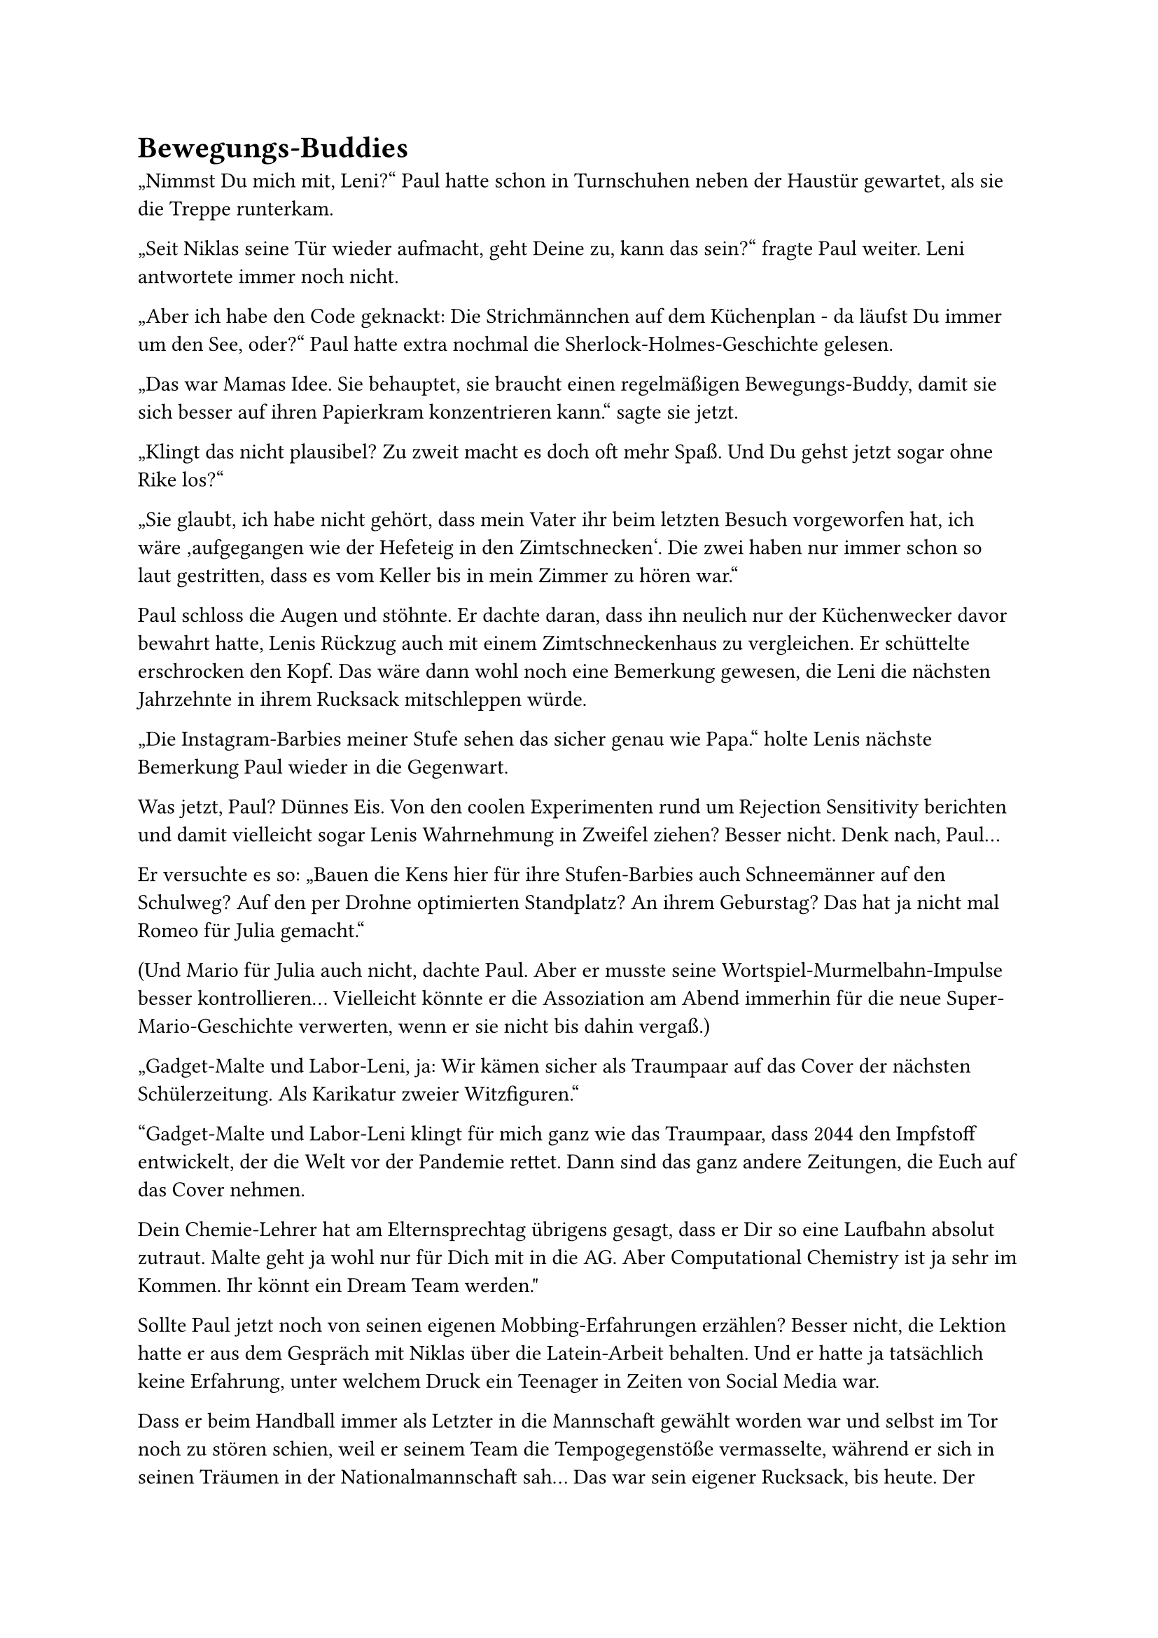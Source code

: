 = Bewegungs-Buddies

„Nimmst Du mich mit, Leni?“ Paul hatte schon in Turnschuhen neben der Haustür gewartet, als sie die Treppe runterkam.

„Seit Niklas seine Tür wieder aufmacht, geht Deine zu, kann das sein?“ fragte Paul weiter. Leni antwortete immer noch nicht.

„Aber ich habe den Code geknackt: Die Strichmännchen auf dem Küchenplan - da läufst Du immer um den See, oder?“ Paul hatte extra nochmal die Sherlock-Holmes-Geschichte gelesen.

„Das war Mamas Idee.
Sie behauptet, sie braucht einen regelmäßigen Bewegungs-Buddy, damit sie sich besser auf ihren Papierkram konzentrieren kann.“ sagte sie jetzt.

„Klingt das nicht plausibel? Zu zweit macht es doch oft mehr Spaß. Und Du gehst jetzt sogar ohne Rike los?“

„Sie glaubt, ich habe nicht gehört, dass mein Vater ihr beim letzten Besuch vorgeworfen hat, ich wäre ‚aufgegangen wie der Hefeteig in den Zimtschnecken‘.
Die zwei haben nur immer schon so laut gestritten, dass es vom Keller bis in mein Zimmer zu hören war.“

Paul schloss die Augen und stöhnte.
Er dachte daran, dass ihn neulich nur der Küchenwecker davor bewahrt hatte, Lenis Rückzug auch mit einem Zimtschneckenhaus zu vergleichen.
Er schüttelte erschrocken den Kopf. Das wäre dann wohl noch eine Bemerkung gewesen, die Leni die nächsten Jahrzehnte in ihrem Rucksack mitschleppen würde.

„Die Instagram-Barbies meiner Stufe sehen das sicher genau wie Papa.“ holte Lenis nächste Bemerkung Paul wieder in die Gegenwart.

Was jetzt, Paul? Dünnes Eis.
Von den coolen Experimenten rund um Rejection Sensitivity berichten und damit vielleicht sogar Lenis Wahrnehmung in Zweifel ziehen?
Besser nicht. Denk nach, Paul…

Er versuchte es so:
„Bauen die Kens hier für ihre Stufen-Barbies auch Schneemänner auf den Schulweg? Auf den per Drohne optimierten Standplatz?
An ihrem Geburstag? Das hat ja nicht mal Romeo für Julia gemacht.“

(Und Mario für Julia auch nicht, dachte Paul. Aber er musste seine Wortspiel-Murmelbahn-Impulse besser kontrollieren…
Vielleicht könnte er die Assoziation am Abend immerhin für die neue Super-Mario-Geschichte verwerten, wenn er sie nicht bis dahin vergaß.)

„Gadget-Malte und Labor-Leni, ja: Wir kämen sicher als Traumpaar auf das Cover der nächsten Schülerzeitung.
Als Karikatur zweier Witzfiguren.“

"Gadget-Malte und Labor-Leni klingt für mich ganz wie das Traumpaar, dass 2044 den Impfstoff entwickelt, der die Welt vor der Pandemie rettet.
Dann sind das ganz andere Zeitungen, die Euch auf das Cover nehmen.

Dein Chemie-Lehrer hat am Elternsprechtag übrigens gesagt, dass er Dir so eine Laufbahn absolut zutraut. Malte geht ja wohl nur für Dich mit in die AG.
Aber Computational Chemistry ist ja sehr im Kommen. Ihr könnt ein Dream Team werden."

Sollte Paul jetzt noch von seinen eigenen Mobbing-Erfahrungen erzählen?
Besser nicht, die Lektion hatte er aus dem Gespräch mit Niklas über die Latein-Arbeit behalten.
Und er hatte ja tatsächlich keine Erfahrung, unter welchem Druck ein Teenager in Zeiten von Social Media war.

Dass er beim Handball immer als Letzter in die Mannschaft gewählt worden war und selbst im Tor noch zu stören schien,
weil er seinem Team die Tempogegenstöße vermasselte, während er sich in seinen Träumen in der Nationalmannschaft sah…
Das war sein eigener Rucksack, bis heute.
Der könnte Paul vielleicht die Einfühlung in die Last auf Lenis Schultern erleichtern, aber es war kein angemessener Vergleich mit ihrer Gegenwart.

„Ich könnte Dir jetzt noch was über die tolle Effektstärke von Sport bei ADHS erzählen, wenn Dich das wissenschaftlich interessiert.
Aber Du hast so ein Tempo drauf, dass ich aus der Puste komme und Dir meine schlechte Kondition noch mehr auffällt.“ sagte er stattdessen.

Paul schnaufte weiter: „Seit meinen Schulsport-Erfahrungen steht Laufen auf Platz 2 meiner Not-to-do-Liste.
Aber vielleicht kann ich ja unseren Pilzfreund Gustav auch als Bewegungs-Buddy für Waldspaziergänge begeistern?“

„Du willst doch nur seine Magic Mushrooms.“

Hatte das jetzt Leni geantwortet oder Pauls innerer Niklas? Oder beide? Sie lächelte vielsagend.
